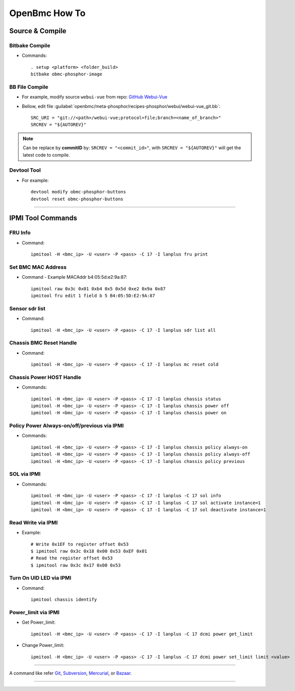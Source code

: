 OpenBmc How To
==============

Source & Compile
----------------

Bitbake Compile
~~~~~~~~~~~~~~~

* Commands::

    . setup <platform> <folder_build>
    bitbake obmc-phosphor-image

BB File Compile
~~~~~~~~~~~~~~~

* For example, modify source ``webui-vue`` from repo: `GitHub Webui-Vue <https://github.com/openbmc/webui-vue/>`__

* Bellow, edit file :guilabel:`openbmc/meta-phosphor/recipes-phosphor/webui/webui-vue_git.bb`::

    SRC_URI = "git://<path>/webui-vue;protocol=file;branch=<name_of_branch>"
    SRCREV = "${AUTOREV}"

.. Note:: Can be replace by **commitID** by: ``SRCREV = "<commit_id>"``, with ``SRCREV = "${AUTOREV}"`` will get the latest code to compile.

Devtool Tool 
~~~~~~~~~~~~

* For example::
  
    devtool modify obmc-phosphor-buttons 
    devtool reset obmc-phosphor-buttons

------------------

IPMI Tool Commands
------------------

FRU Info
~~~~~~~~

* Command::

    ipmitool -H <bmc_ip> -U <user> -P <pass> -C 17 -I lanplus fru print

Set BMC MAC Address
~~~~~~~~~~~~~~~~~~~

* Command - Example MACAddr b4:05:5d:e2:9a:87::

    ipmitool raw 0x3c 0x01 0xb4 0x5 0x5d 0xe2 0x9a 0x87
    ipmitool fru edit 1 field b 5 B4:05:5D:E2:9A:87

Sensor sdr list
~~~~~~~~~~~~~~~

* Command::

    ipmitool -H <bmc_ip> -U <user> -P <pass> -C 17 -I lanplus sdr list all

Chassis BMC Reset Handle
~~~~~~~~~~~~~~~~~~~~~~~~

* Command::

    ipmitool -H <bmc_ip> -U <user> -P <pass> -C 17 -I lanplus mc reset cold

Chassis Power HOST Handle
~~~~~~~~~~~~~~~~~~~~~~~~~

* Commands::

    ipmitool -H <bmc_ip> -U <user> -P <pass> -C 17 -I lanplus chassis status
    ipmitool -H <bmc_ip> -U <user> -P <pass> -C 17 -I lanplus chassis power off
    ipmitool -H <bmc_ip> -U <user> -P <pass> -C 17 -I lanplus chassis power on

Policy Power Always-on/off/previous via IPMI
~~~~~~~~~~~~~~~~~~~~~~~~~~~~~~~~~~~~~~~~~~~~

* Commands::

    ipmitool -H <bmc_ip> -U <user> -P <pass> -C 17 -I lanplus chassis policy always-on
    ipmitool -H <bmc_ip> -U <user> -P <pass> -C 17 -I lanplus chassis policy always-off
    ipmitool -H <bmc_ip> -U <user> -P <pass> -C 17 -I lanplus chassis policy previous

SOL via IPMI
~~~~~~~~~~~~

* Commands::

    ipmitool -H <bmc_ip> -U <user> -P <pass> -C 17 -I lanplus -C 17 sol info 
    ipmitool -H <bmc_ip> -U <user> -P <pass> -C 17 -I lanplus -C 17 sol activate instance=1
    ipmitool -H <bmc_ip> -U <user> -P <pass> -C 17 -I lanplus -C 17 sol deactivate instance=1

Read Write via IPMI
~~~~~~~~~~~~~~~~~~~

* Example::

    # Write 0x1EF to register offset 0x53
    $ ipmitool raw 0x3c 0x18 0x00 0x53 0xEF 0x01
    # Read the register offset 0x53
    $ ipmitool raw 0x3c 0x17 0x00 0x53

Turn On UID LED via IPMI
~~~~~~~~~~~~~~~~~~~~~~~~

* Command::
    
    ipmitool chassis identify

Power_limit via IPMI
~~~~~~~~~~~~~~~~~~~~~~~~

* Get Power_limit::

    ipmitool -H <bmc_ip> -U <user> -P <pass> -C 17 -I lanplus -C 17 dcmi power get_limit

* Change Power_limit::

    ipmitool -H <bmc_ip> -U <user> -P <pass> -C 17 -I lanplus -C 17 dcmi power set_limit limit <value>

----------------

A command like refer Git_, Subversion_, Mercurial_, or Bazaar_.

.. _Git: http://www.kernel.org/pub/software/scm/git/docs/githooks.html
.. _Subversion: https://www.mikewest.org/2006/06/subversion-post-commit-hooks-101
.. _Mercurial: http://hgbook.red-bean.com/read/handling-repository-events-with-hooks.html
.. _Bazaar: http://wiki.bazaar.canonical.com/BzrHooks

---------------
